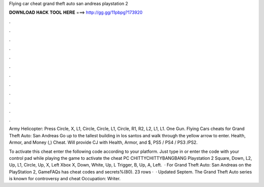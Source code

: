 Flying car cheat grand theft auto san andreas playstation 2



𝐃𝐎𝐖𝐍𝐋𝐎𝐀𝐃 𝐇𝐀𝐂𝐊 𝐓𝐎𝐎𝐋 𝐇𝐄𝐑𝐄 ===> http://gg.gg/11pbpg?173920



.



.



.



.



.



.



.



.



.



.



.



.

Army Helicopter: Press Circle, X, L1, Circle, Circle, L1, Circle, R1, R2, L2, L1, L1. One Gun. Flying Cars cheats for Grand Theft Auto: San Andreas Go up to the tallest building in los santos and walk through the yellow arrow to enter. Health, Armor, and Money (,) Cheat. Will provide CJ with Health, Armor, and $, PS5 / PS4 / PS3 /PS2.

To activate this cheat enter the following code according to your platform. Just type in or enter the code with your control pad while playing the game to activate the cheat PC CHITTYCHITTYBANGBANG Playstation 2 Square, Down, L2, Up, L1, Circle, Up, X, Left Xbox X, Down, White, Up, L Trigger, B, Up, A, Left.  · For Grand Theft Auto: San Andreas on the PlayStation 2, GameFAQs has cheat codes and secrets%(80). 23 rows ·  · Updated Septem. The Grand Theft Auto series is known for controversy and cheat Occupation: Writer.
